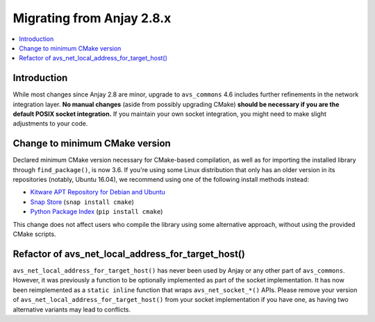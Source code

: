 ..
   Copyright 2017-2021 AVSystem <avsystem@avsystem.com>

   Licensed under the Apache License, Version 2.0 (the "License");
   you may not use this file except in compliance with the License.
   You may obtain a copy of the License at

       http://www.apache.org/licenses/LICENSE-2.0

   Unless required by applicable law or agreed to in writing, software
   distributed under the License is distributed on an "AS IS" BASIS,
   WITHOUT WARRANTIES OR CONDITIONS OF ANY KIND, either express or implied.
   See the License for the specific language governing permissions and
   limitations under the License.

Migrating from Anjay 2.8.x
==========================

.. contents:: :local:

.. highlight:: c

Introduction
------------

While most changes since Anjay 2.8 are minor, upgrade to ``avs_commons`` 4.6
includes further refinements in the network integration layer. **No manual
changes** (aside from possibly upgrading CMake) **should be necessary if you are
the default POSIX socket integration.** If you maintain your own socket
integration, you might need to make slight adjustments to your code.

Change to minimum CMake version
-------------------------------

Declared minimum CMake version necessary for CMake-based compilation, as well as
for importing the installed library through ``find_package()``, is now 3.6. If
you're using some Linux distribution that only has an older version in its
repositories (notably, Ubuntu 16.04), we recommend using one of the following
install methods instead:

* `Kitware APT Repository for Debian and Ubuntu <https://apt.kitware.com/>`_
* `Snap Store <https://snapcraft.io/cmake>`_ (``snap install cmake``)
* `Python Package Index <https://pypi.org/project/cmake/>`_
  (``pip install cmake``)

This change does not affect users who compile the library using some alternative
approach, without using the provided CMake scripts.

Refactor of avs_net_local_address_for_target_host()
---------------------------------------------------

``avs_net_local_address_for_target_host()`` has never been used by Anjay or any
other part of ``avs_commons``. However, it was previously a function to be
optionally implemented as part of the socket implementation. It has now been
reimplemented as a ``static inline`` function that wraps
``avs_net_socket_*()`` APIs. Please remove your version of
``avs_net_local_address_for_target_host()`` from your socket implementation if
you have one, as having two alternative variants may lead to conflicts.
